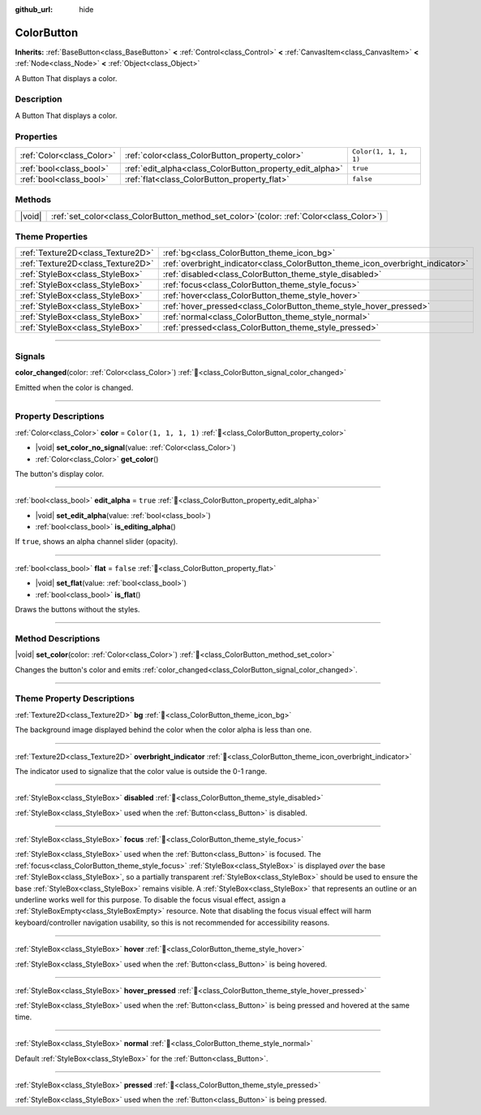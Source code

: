 :github_url: hide

.. DO NOT EDIT THIS FILE!!!
.. Generated automatically from Godot engine sources.
.. Generator: https://github.com/blazium-engine/blazium/tree/4.3/doc/tools/make_rst.py.
.. XML source: https://github.com/blazium-engine/blazium/tree/4.3/doc/classes/ColorButton.xml.

.. _class_ColorButton:

ColorButton
===========

**Inherits:** :ref:`BaseButton<class_BaseButton>` **<** :ref:`Control<class_Control>` **<** :ref:`CanvasItem<class_CanvasItem>` **<** :ref:`Node<class_Node>` **<** :ref:`Object<class_Object>`

A Button That displays a color.

.. rst-class:: classref-introduction-group

Description
-----------

A Button That displays a color.

.. rst-class:: classref-reftable-group

Properties
----------

.. table::
   :widths: auto

   +---------------------------+----------------------------------------------------------+-----------------------+
   | :ref:`Color<class_Color>` | :ref:`color<class_ColorButton_property_color>`           | ``Color(1, 1, 1, 1)`` |
   +---------------------------+----------------------------------------------------------+-----------------------+
   | :ref:`bool<class_bool>`   | :ref:`edit_alpha<class_ColorButton_property_edit_alpha>` | ``true``              |
   +---------------------------+----------------------------------------------------------+-----------------------+
   | :ref:`bool<class_bool>`   | :ref:`flat<class_ColorButton_property_flat>`             | ``false``             |
   +---------------------------+----------------------------------------------------------+-----------------------+

.. rst-class:: classref-reftable-group

Methods
-------

.. table::
   :widths: auto

   +--------+-----------------------------------------------------------------------------------------------+
   | |void| | :ref:`set_color<class_ColorButton_method_set_color>`\ (\ color\: :ref:`Color<class_Color>`\ ) |
   +--------+-----------------------------------------------------------------------------------------------+

.. rst-class:: classref-reftable-group

Theme Properties
----------------

.. table::
   :widths: auto

   +-----------------------------------+--------------------------------------------------------------------------------+
   | :ref:`Texture2D<class_Texture2D>` | :ref:`bg<class_ColorButton_theme_icon_bg>`                                     |
   +-----------------------------------+--------------------------------------------------------------------------------+
   | :ref:`Texture2D<class_Texture2D>` | :ref:`overbright_indicator<class_ColorButton_theme_icon_overbright_indicator>` |
   +-----------------------------------+--------------------------------------------------------------------------------+
   | :ref:`StyleBox<class_StyleBox>`   | :ref:`disabled<class_ColorButton_theme_style_disabled>`                        |
   +-----------------------------------+--------------------------------------------------------------------------------+
   | :ref:`StyleBox<class_StyleBox>`   | :ref:`focus<class_ColorButton_theme_style_focus>`                              |
   +-----------------------------------+--------------------------------------------------------------------------------+
   | :ref:`StyleBox<class_StyleBox>`   | :ref:`hover<class_ColorButton_theme_style_hover>`                              |
   +-----------------------------------+--------------------------------------------------------------------------------+
   | :ref:`StyleBox<class_StyleBox>`   | :ref:`hover_pressed<class_ColorButton_theme_style_hover_pressed>`              |
   +-----------------------------------+--------------------------------------------------------------------------------+
   | :ref:`StyleBox<class_StyleBox>`   | :ref:`normal<class_ColorButton_theme_style_normal>`                            |
   +-----------------------------------+--------------------------------------------------------------------------------+
   | :ref:`StyleBox<class_StyleBox>`   | :ref:`pressed<class_ColorButton_theme_style_pressed>`                          |
   +-----------------------------------+--------------------------------------------------------------------------------+

.. rst-class:: classref-section-separator

----

.. rst-class:: classref-descriptions-group

Signals
-------

.. _class_ColorButton_signal_color_changed:

.. rst-class:: classref-signal

**color_changed**\ (\ color\: :ref:`Color<class_Color>`\ ) :ref:`🔗<class_ColorButton_signal_color_changed>`

Emitted when the color is changed.

.. rst-class:: classref-section-separator

----

.. rst-class:: classref-descriptions-group

Property Descriptions
---------------------

.. _class_ColorButton_property_color:

.. rst-class:: classref-property

:ref:`Color<class_Color>` **color** = ``Color(1, 1, 1, 1)`` :ref:`🔗<class_ColorButton_property_color>`

.. rst-class:: classref-property-setget

- |void| **set_color_no_signal**\ (\ value\: :ref:`Color<class_Color>`\ )
- :ref:`Color<class_Color>` **get_color**\ (\ )

The button's display color.

.. rst-class:: classref-item-separator

----

.. _class_ColorButton_property_edit_alpha:

.. rst-class:: classref-property

:ref:`bool<class_bool>` **edit_alpha** = ``true`` :ref:`🔗<class_ColorButton_property_edit_alpha>`

.. rst-class:: classref-property-setget

- |void| **set_edit_alpha**\ (\ value\: :ref:`bool<class_bool>`\ )
- :ref:`bool<class_bool>` **is_editing_alpha**\ (\ )

If ``true``, shows an alpha channel slider (opacity).

.. rst-class:: classref-item-separator

----

.. _class_ColorButton_property_flat:

.. rst-class:: classref-property

:ref:`bool<class_bool>` **flat** = ``false`` :ref:`🔗<class_ColorButton_property_flat>`

.. rst-class:: classref-property-setget

- |void| **set_flat**\ (\ value\: :ref:`bool<class_bool>`\ )
- :ref:`bool<class_bool>` **is_flat**\ (\ )

Draws the buttons without the styles.

.. rst-class:: classref-section-separator

----

.. rst-class:: classref-descriptions-group

Method Descriptions
-------------------

.. _class_ColorButton_method_set_color:

.. rst-class:: classref-method

|void| **set_color**\ (\ color\: :ref:`Color<class_Color>`\ ) :ref:`🔗<class_ColorButton_method_set_color>`

Changes the button's color and emits :ref:`color_changed<class_ColorButton_signal_color_changed>`.

.. rst-class:: classref-section-separator

----

.. rst-class:: classref-descriptions-group

Theme Property Descriptions
---------------------------

.. _class_ColorButton_theme_icon_bg:

.. rst-class:: classref-themeproperty

:ref:`Texture2D<class_Texture2D>` **bg** :ref:`🔗<class_ColorButton_theme_icon_bg>`

The background image displayed behind the color when the color alpha is less than one.

.. rst-class:: classref-item-separator

----

.. _class_ColorButton_theme_icon_overbright_indicator:

.. rst-class:: classref-themeproperty

:ref:`Texture2D<class_Texture2D>` **overbright_indicator** :ref:`🔗<class_ColorButton_theme_icon_overbright_indicator>`

The indicator used to signalize that the color value is outside the 0-1 range.

.. rst-class:: classref-item-separator

----

.. _class_ColorButton_theme_style_disabled:

.. rst-class:: classref-themeproperty

:ref:`StyleBox<class_StyleBox>` **disabled** :ref:`🔗<class_ColorButton_theme_style_disabled>`

:ref:`StyleBox<class_StyleBox>` used when the :ref:`Button<class_Button>` is disabled.

.. rst-class:: classref-item-separator

----

.. _class_ColorButton_theme_style_focus:

.. rst-class:: classref-themeproperty

:ref:`StyleBox<class_StyleBox>` **focus** :ref:`🔗<class_ColorButton_theme_style_focus>`

:ref:`StyleBox<class_StyleBox>` used when the :ref:`Button<class_Button>` is focused. The :ref:`focus<class_ColorButton_theme_style_focus>` :ref:`StyleBox<class_StyleBox>` is displayed *over* the base :ref:`StyleBox<class_StyleBox>`, so a partially transparent :ref:`StyleBox<class_StyleBox>` should be used to ensure the base :ref:`StyleBox<class_StyleBox>` remains visible. A :ref:`StyleBox<class_StyleBox>` that represents an outline or an underline works well for this purpose. To disable the focus visual effect, assign a :ref:`StyleBoxEmpty<class_StyleBoxEmpty>` resource. Note that disabling the focus visual effect will harm keyboard/controller navigation usability, so this is not recommended for accessibility reasons.

.. rst-class:: classref-item-separator

----

.. _class_ColorButton_theme_style_hover:

.. rst-class:: classref-themeproperty

:ref:`StyleBox<class_StyleBox>` **hover** :ref:`🔗<class_ColorButton_theme_style_hover>`

:ref:`StyleBox<class_StyleBox>` used when the :ref:`Button<class_Button>` is being hovered.

.. rst-class:: classref-item-separator

----

.. _class_ColorButton_theme_style_hover_pressed:

.. rst-class:: classref-themeproperty

:ref:`StyleBox<class_StyleBox>` **hover_pressed** :ref:`🔗<class_ColorButton_theme_style_hover_pressed>`

:ref:`StyleBox<class_StyleBox>` used when the :ref:`Button<class_Button>` is being pressed and hovered at the same time.

.. rst-class:: classref-item-separator

----

.. _class_ColorButton_theme_style_normal:

.. rst-class:: classref-themeproperty

:ref:`StyleBox<class_StyleBox>` **normal** :ref:`🔗<class_ColorButton_theme_style_normal>`

Default :ref:`StyleBox<class_StyleBox>` for the :ref:`Button<class_Button>`.

.. rst-class:: classref-item-separator

----

.. _class_ColorButton_theme_style_pressed:

.. rst-class:: classref-themeproperty

:ref:`StyleBox<class_StyleBox>` **pressed** :ref:`🔗<class_ColorButton_theme_style_pressed>`

:ref:`StyleBox<class_StyleBox>` used when the :ref:`Button<class_Button>` is being pressed.

.. |virtual| replace:: :abbr:`virtual (This method should typically be overridden by the user to have any effect.)`
.. |const| replace:: :abbr:`const (This method has no side effects. It doesn't modify any of the instance's member variables.)`
.. |vararg| replace:: :abbr:`vararg (This method accepts any number of arguments after the ones described here.)`
.. |constructor| replace:: :abbr:`constructor (This method is used to construct a type.)`
.. |static| replace:: :abbr:`static (This method doesn't need an instance to be called, so it can be called directly using the class name.)`
.. |operator| replace:: :abbr:`operator (This method describes a valid operator to use with this type as left-hand operand.)`
.. |bitfield| replace:: :abbr:`BitField (This value is an integer composed as a bitmask of the following flags.)`
.. |void| replace:: :abbr:`void (No return value.)`
